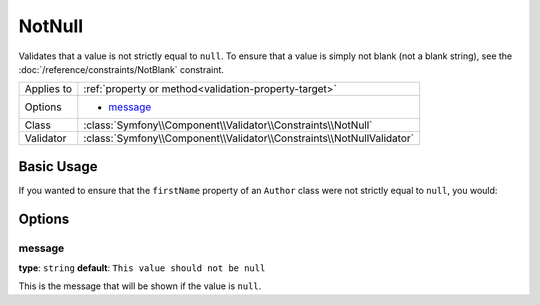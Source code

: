 NotNull
=======

Validates that a value is not strictly equal to ``null``. To ensure that
a value is simply not blank (not a blank string), see the  :doc:`/reference/constraints/NotBlank`
constraint.

+----------------+-----------------------------------------------------------------------+
| Applies to     | :ref:`property or method<validation-property-target>`                 |
+----------------+-----------------------------------------------------------------------+
| Options        | - `message`_                                                          |
+----------------+-----------------------------------------------------------------------+
| Class          | :class:`Symfony\\Component\\Validator\\Constraints\\NotNull`          |
+----------------+-----------------------------------------------------------------------+
| Validator      | :class:`Symfony\\Component\\Validator\\Constraints\\NotNullValidator` |
+----------------+-----------------------------------------------------------------------+

Basic Usage
-----------

If you wanted to ensure that the ``firstName`` property of an ``Author`` class
were not strictly equal to ``null``, you would:

.. configuration-block::

    .. code-block:: yaml

        # src/BlogBundle/Resources/config/validation.yml
        Acme\BlogBundle\Entity\Author:
            properties:
                firstName:
                    - NotNull: ~

    .. code-block:: php-annotations

        // src/Acme/BlogBundle/Entity/Author.php
        namespace Acme\BlogBundle\Entity;

        use Symfony\Component\Validator\Constraints as Assert;

        class Author
        {
            /**
             * @Assert\NotNull()
             */
            protected $firstName;
        }

    .. code-block:: xml

        <!-- src/Acme/BlogBundle/Resources/config/validation.xml -->
        <?xml version="1.0" encoding="UTF-8" ?>
        <constraint-mapping xmlns="http://symfony.com/schema/dic/constraint-mapping"
            xmlns:xsi="http://www.w3.org/2001/XMLSchema-instance"
            xsi:schemaLocation="http://symfony.com/schema/dic/constraint-mapping http://symfony.com/schema/dic/constraint-mapping/constraint-mapping-1.0.xsd">

            <class name="Acme\BlogBundle\Entity\Author">
                <property name="firstName">
                    <constraint name="NotNull" />
                </property>
            </class>
        </constraint-mapping>

    .. code-block:: php

        // src/Acme/BlogBundle/Entity/Author.php
        namespace Acme\BlogBundle\Entity;

        use Symfony\Component\Validator\Mapping\ClassMetadata;
        use Symfony\Component\Validator\Constraints as Assert;

        class Author
        {
            public static function loadValidatorMetadata(ClassMetadata $metadata)
            {
                $metadata->addPropertyConstraint('firstName', new Assert\NotNull());
            }
        }

Options
-------

message
~~~~~~~

**type**: ``string`` **default**: ``This value should not be null``

This is the message that will be shown if the value is ``null``.
